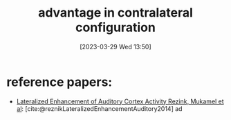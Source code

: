 #+title:  advantage in contralateral configuration
#+date:       [2023-03-29 Wed 13:50]
#+filetags:   :thesis:
#+identifier: 20230329T135029

* reference papers:
-  [[denote:20230402T104912][Lateralized Enhancement of Auditory Cortex Activity Rezink, Mukamel et al]]:
     [cite:@reznikLateralizedEnhancementAuditory2014]
     ad
